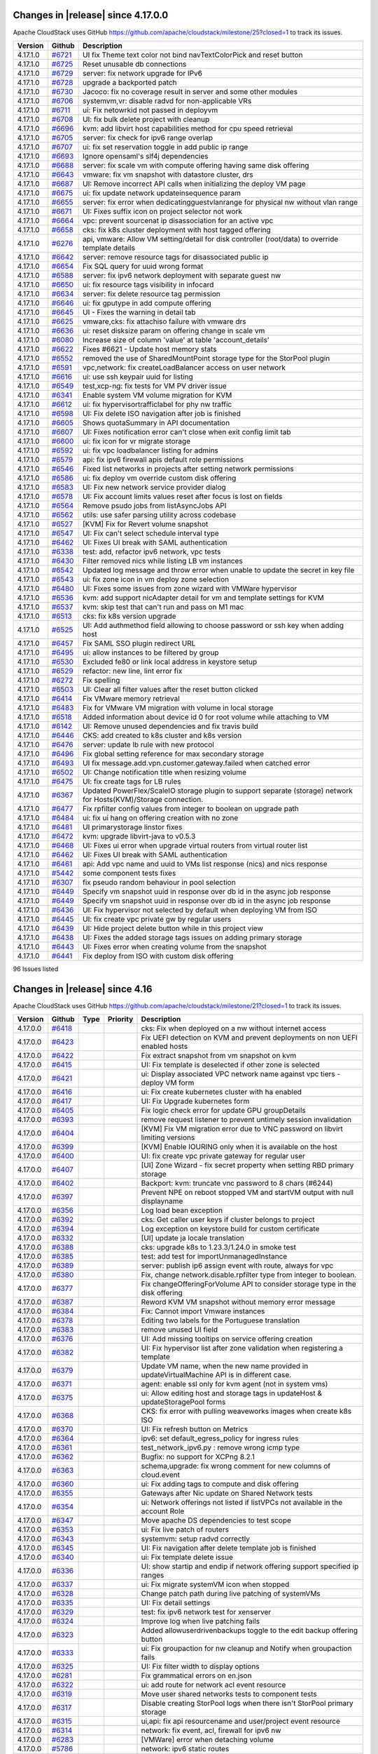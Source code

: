 .. Licensed to the Apache Software Foundation (ASF) under one
   or more contributor license agreements.  See the NOTICE file
   distributed with this work for additional information#
   regarding copyright ownership.  The ASF licenses this file
   to you under the Apache License, Version 2.0 (the
   "License"); you may not use this file except in compliance
   with the License.  You may obtain a copy of the License at
   http://www.apache.org/licenses/LICENSE-2.0
   Unless required by applicable law or agreed to in writing,
   software distributed under the License is distributed on an
   "AS IS" BASIS, WITHOUT WARRANTIES OR CONDITIONS OF ANY
   KIND, either express or implied.  See the License for the
   specific language governing permissions and limitations
   under the License.

Changes in |release| since 4.17.0.0
===================================

Apache CloudStack uses GitHub https://github.com/apache/cloudstack/milestone/25?closed=1
to track its issues.

.. cssclass:: table-striped table-bordered table-hover


+-------------------------+----------+------------------------------------------------------------+
| Version                 | Github   | Description                                                |
+=========================+==========+============================================================+
| 4.17.1.0                | `#6721`_ | UI fix Theme text color not bind navTextColorPick and      |
|                         |          | reset button                                               |
+-------------------------+----------+------------------------------------------------------------+
| 4.17.1.0                | `#6725`_ | Reset unusable db connections                              |
+-------------------------+----------+------------------------------------------------------------+
| 4.17.1.0                | `#6729`_ | server: fix network upgrade for IPv6                       |
+-------------------------+----------+------------------------------------------------------------+
| 4.17.1.0                | `#6728`_ | upgrade a backported patch                                 |
+-------------------------+----------+------------------------------------------------------------+
| 4.17.1.0                | `#6730`_ | Jacoco: fix no coverage result in server and some other    |
|                         |          | modules                                                    |
+-------------------------+----------+------------------------------------------------------------+
| 4.17.1.0                | `#6706`_ | systemvm,vr: disable radvd for non-applicable VRs          |
+-------------------------+----------+------------------------------------------------------------+
| 4.17.1.0                | `#6711`_ | ui: Fix netowrkid not passed in deployvm                   |
+-------------------------+----------+------------------------------------------------------------+
| 4.17.1.0                | `#6708`_ | UI: fix bulk delete project with cleanup                   |
+-------------------------+----------+------------------------------------------------------------+
| 4.17.1.0                | `#6696`_ | kvm: add libvirt host capabilities method for cpu speed    |
|                         |          | retrieval                                                  |
+-------------------------+----------+------------------------------------------------------------+
| 4.17.1.0                | `#6705`_ | server: fix check for ipv6 range overlap                   |
+-------------------------+----------+------------------------------------------------------------+
| 4.17.1.0                | `#6707`_ | ui: fix set reservation toggle in add public ip range      |
+-------------------------+----------+------------------------------------------------------------+
| 4.17.1.0                | `#6693`_ | Ignore opensaml's slf4j dependencies                       |
+-------------------------+----------+------------------------------------------------------------+
| 4.17.1.0                | `#6688`_ | server: fix scale vm with compute offering having same     |
|                         |          | disk offering                                              |
+-------------------------+----------+------------------------------------------------------------+
| 4.17.1.0                | `#6643`_ | vmware: fix vm snapshot with datastore cluster, drs        |
+-------------------------+----------+------------------------------------------------------------+
| 4.17.1.0                | `#6687`_ | UI: Remove incorrect API calls when initializing the       |
|                         |          | deploy VM page                                             |
+-------------------------+----------+------------------------------------------------------------+
| 4.17.1.0                | `#6675`_ | ui: fix update network updateinsequence param              |
+-------------------------+----------+------------------------------------------------------------+
| 4.17.1.0                | `#6655`_ | server: fix error when dedicatingguestvlanrange for        |
|                         |          | physical nw without vlan range                             |
+-------------------------+----------+------------------------------------------------------------+
| 4.17.1.0                | `#6671`_ | UI: Fixes suffix icon on project selector not work         |
+-------------------------+----------+------------------------------------------------------------+
| 4.17.1.0                | `#6664`_ | vpc: prevent sourcenat ip disassociation for an active vpc |
+-------------------------+----------+------------------------------------------------------------+
| 4.17.1.0                | `#6658`_ | cks: fix k8s cluster deployment with host tagged offering  |
+-------------------------+----------+------------------------------------------------------------+
| 4.17.1.0                | `#6276`_ | api, vmware: Allow VM setting/detail for disk controller   |
|                         |          | (root/data) to override template details                   |
+-------------------------+----------+------------------------------------------------------------+
| 4.17.1.0                | `#6642`_ | server: remove resource tags for disassociated public ip   |
+-------------------------+----------+------------------------------------------------------------+
| 4.17.1.0                | `#6654`_ | Fix SQL query for uuid wrong format                        |
+-------------------------+----------+------------------------------------------------------------+
| 4.17.1.0                | `#6588`_ | server: fix ipv6 network deployment with separate guest nw |
+-------------------------+----------+------------------------------------------------------------+
| 4.17.1.0                | `#6650`_ | ui: fix resource tags visibility in infocard               |
+-------------------------+----------+------------------------------------------------------------+
| 4.17.1.0                | `#6634`_ | server: fix delete resource tag permission                 |
+-------------------------+----------+------------------------------------------------------------+
| 4.17.1.0                | `#6646`_ | ui: fix gputype in add compute offering                    |
+-------------------------+----------+------------------------------------------------------------+
| 4.17.1.0                | `#6645`_ | UI - Fixes the warning in detail tab                       |
+-------------------------+----------+------------------------------------------------------------+
| 4.17.1.0                | `#6625`_ | vmware,cks: fix attachiso failure with vmware drs          |
+-------------------------+----------+------------------------------------------------------------+
| 4.17.1.0                | `#6636`_ | ui: reset disksize param on offering change in scale vm    |
+-------------------------+----------+------------------------------------------------------------+
| 4.17.1.0                | `#6080`_ | Increase size of column 'value' at table 'account_details' |
+-------------------------+----------+------------------------------------------------------------+
| 4.17.1.0                | `#6622`_ | Fixes #6621 - Update host memory stats                     |
+-------------------------+----------+------------------------------------------------------------+
| 4.17.1.0                | `#6552`_ | removed the use of SharedMountPoint storage type for the   |
|                         |          | StorPool plugin                                            |
+-------------------------+----------+------------------------------------------------------------+
| 4.17.1.0                | `#6591`_ | vpc,network: fix createLoadBalancer access on user network |
+-------------------------+----------+------------------------------------------------------------+
| 4.17.1.0                | `#6616`_ | ui: use ssh keypair uuid for listing                       |
+-------------------------+----------+------------------------------------------------------------+
| 4.17.1.0                | `#6549`_ | test,xcp-ng: fix tests for VM PV driver issue              |
+-------------------------+----------+------------------------------------------------------------+
| 4.17.1.0                | `#6341`_ | Enable system VM volume migration for KVM                  |
+-------------------------+----------+------------------------------------------------------------+
| 4.17.1.0                | `#6612`_ | ui: fix hypervisortrafficlabel for phy nw traffic          |
+-------------------------+----------+------------------------------------------------------------+
| 4.17.1.0                | `#6598`_ | UI: Fix delete ISO navigation after job is finished        |
+-------------------------+----------+------------------------------------------------------------+
| 4.17.1.0                | `#6605`_ | Shows quotaSummary in API documentation                    |
+-------------------------+----------+------------------------------------------------------------+
| 4.17.1.0                | `#6607`_ | UI: Fixes notification error can't close when exit config  |
|                         |          | limit tab                                                  |
+-------------------------+----------+------------------------------------------------------------+
| 4.17.1.0                | `#6600`_ | ui: fix icon for vr migrate storage                        |
+-------------------------+----------+------------------------------------------------------------+
| 4.17.1.0                | `#6592`_ | ui: fix vpc loadbalancer listing for admins                |
+-------------------------+----------+------------------------------------------------------------+
| 4.17.1.0                | `#6579`_ | api: fix ipv6 firewall apis default role permissions       |
+-------------------------+----------+------------------------------------------------------------+
| 4.17.1.0                | `#6546`_ | Fixed list networks in projects after setting network      |
|                         |          | permissions                                                |
+-------------------------+----------+------------------------------------------------------------+
| 4.17.1.0                | `#6586`_ | ui: fix deploy vm override custom disk offering            |
+-------------------------+----------+------------------------------------------------------------+
| 4.17.1.0                | `#6583`_ | UI: Fix new network service provider dialog                |
+-------------------------+----------+------------------------------------------------------------+
| 4.17.1.0                | `#6578`_ | UI: Fix account limits values reset after focus is lost on |
|                         |          | fields                                                     |
+-------------------------+----------+------------------------------------------------------------+
| 4.17.1.0                | `#6564`_ | Remove psudo jobs from listAsyncJobs API                   |
+-------------------------+----------+------------------------------------------------------------+
| 4.17.1.0                | `#6562`_ | utils: use safer parsing utility across codebase           |
+-------------------------+----------+------------------------------------------------------------+
| 4.17.1.0                | `#6527`_ | [KVM] Fix for Revert volume snapshot                       |
+-------------------------+----------+------------------------------------------------------------+
| 4.17.1.0                | `#6547`_ | UI: Fix can't select schedule interval type                |
+-------------------------+----------+------------------------------------------------------------+
| 4.17.1.0                | `#6462`_ | UI: Fixes UI break with SAML authentication                |
+-------------------------+----------+------------------------------------------------------------+
| 4.17.1.0                | `#6338`_ | test: add, refactor ipv6 network, vpc tests                |
+-------------------------+----------+------------------------------------------------------------+
| 4.17.1.0                | `#6430`_ | Filter removed nics while listing LB vm instances          |
+-------------------------+----------+------------------------------------------------------------+
| 4.17.1.0                | `#6542`_ | Updated log message and throw error when unable to update  |
|                         |          | the secret in key file                                     |
+-------------------------+----------+------------------------------------------------------------+
| 4.17.1.0                | `#6543`_ | ui: fix zone icon in vm deploy zone selection              |
+-------------------------+----------+------------------------------------------------------------+
| 4.17.1.0                | `#6480`_ | UI: Fixes some issues from zone wizard with VMWare         |
|                         |          | hypervisor                                                 |
+-------------------------+----------+------------------------------------------------------------+
| 4.17.1.0                | `#6536`_ | kvm: add support nicAdapter detail for vm and template     |
|                         |          | settings for KVM                                           |
+-------------------------+----------+------------------------------------------------------------+
| 4.17.1.0                | `#6537`_ | kvm: skip test that can't run and pass on M1 mac           |
+-------------------------+----------+------------------------------------------------------------+
| 4.17.1.0                | `#6513`_ | cks: fix k8s version upgrade                               |
+-------------------------+----------+------------------------------------------------------------+
| 4.17.1.0                | `#6525`_ | UI: Add authmethod field allowing to choose password or    |
|                         |          | ssh key when adding host                                   |
+-------------------------+----------+------------------------------------------------------------+
| 4.17.1.0                | `#6457`_ | Fix SAML SSO plugin redirect URL                           |
+-------------------------+----------+------------------------------------------------------------+
| 4.17.1.0                | `#6495`_ | ui: allow instances to be filtered by group                |
+-------------------------+----------+------------------------------------------------------------+
| 4.17.1.0                | `#6530`_ | Excluded fe80 or link local address in keystore setup      |
+-------------------------+----------+------------------------------------------------------------+
| 4.17.1.0                | `#6529`_ | refactor: new line, lint error fix                         |
+-------------------------+----------+------------------------------------------------------------+
| 4.17.1.0                | `#6272`_ | Fix spelling                                               |
+-------------------------+----------+------------------------------------------------------------+
| 4.17.1.0                | `#6503`_ | UI: Clear all filter values after the reset button clicked |
+-------------------------+----------+------------------------------------------------------------+
| 4.17.1.0                | `#6414`_ | Fix VMware memory retrieval                                |
+-------------------------+----------+------------------------------------------------------------+
| 4.17.1.0                | `#6483`_ | Fix for VMware VM migration with volume in local storage   |
+-------------------------+----------+------------------------------------------------------------+
| 4.17.1.0                | `#6518`_ | Added information about device id 0 for root volume while  |
|                         |          | attaching to VM                                            |
+-------------------------+----------+------------------------------------------------------------+
| 4.17.1.0                | `#6142`_ | UI: Remove unused dependencies and fix travis build        |
+-------------------------+----------+------------------------------------------------------------+
| 4.17.1.0                | `#6446`_ | CKS: add created to k8s cluster and k8s version            |
+-------------------------+----------+------------------------------------------------------------+
| 4.17.1.0                | `#6476`_ | server: update lb rule with new protocol                   |
+-------------------------+----------+------------------------------------------------------------+
| 4.17.1.0                | `#6496`_ | Fix global setting reference for max secondary storage     |
+-------------------------+----------+------------------------------------------------------------+
| 4.17.1.0                | `#6493`_ | UI fix message.add.vpn.customer.gateway.failed when        |
|                         |          | catched error                                              |
+-------------------------+----------+------------------------------------------------------------+
| 4.17.1.0                | `#6502`_ | UI: Change notification title when resizing volume         |
+-------------------------+----------+------------------------------------------------------------+
| 4.17.1.0                | `#6475`_ | UI: fix create tags for LB rules                           |
+-------------------------+----------+------------------------------------------------------------+
| 4.17.1.0                | `#6367`_ | Updated PowerFlex/ScaleIO storage plugin to support        |
|                         |          | separate (storage) network for Hosts(KVM)/Storage          |
|                         |          | connection.                                                |
+-------------------------+----------+------------------------------------------------------------+
| 4.17.1.0                | `#6477`_ | Fix rpfilter config values from integer to boolean on      |
|                         |          | upgrade path                                               |
+-------------------------+----------+------------------------------------------------------------+
| 4.17.1.0                | `#6484`_ | ui: fix ui hang on offering creation with no zone          |
+-------------------------+----------+------------------------------------------------------------+
| 4.17.1.0                | `#6481`_ | UI primarystorage linstor fixes                            |
+-------------------------+----------+------------------------------------------------------------+
| 4.17.1.0                | `#6472`_ | kvm: upgrade libvirt-java to v0.5.3                        |
+-------------------------+----------+------------------------------------------------------------+
| 4.17.1.0                | `#6468`_ | UI: Fixes ui error when upgrade virtual routers from       |
|                         |          | virtual router list                                        |
+-------------------------+----------+------------------------------------------------------------+
| 4.17.1.0                | `#6462`_ | UI: Fixes UI break with SAML authentication                |
+-------------------------+----------+------------------------------------------------------------+
| 4.17.1.0                | `#6461`_ | api: Add vpc name and uuid to VMs list response (nics) and |
|                         |          | nics response                                              |
+-------------------------+----------+------------------------------------------------------------+
| 4.17.1.0                | `#5442`_ | some  component tests fixes                                |
+-------------------------+----------+------------------------------------------------------------+
| 4.17.1.0                | `#6307`_ | fix pseudo random behaviour in pool selection              |
+-------------------------+----------+------------------------------------------------------------+
| 4.17.1.0                | `#6449`_ | Specify vm snapshot uuid in response over db id in the     |
|                         |          | async job response                                         |
+-------------------------+----------+------------------------------------------------------------+
| 4.17.1.0                | `#6449`_ | Specify vm snapshot uuid in response over db id in the     |
|                         |          | async job response                                         |
+-------------------------+----------+------------------------------------------------------------+
| 4.17.1.0                | `#6436`_ | UI: Fix hypervisor not selected by default when deploying  |
|                         |          | VM from ISO                                                |
+-------------------------+----------+------------------------------------------------------------+
| 4.17.1.0                | `#6445`_ | UI: fix create vpc private gw by regular users             |
+-------------------------+----------+------------------------------------------------------------+
| 4.17.1.0                | `#6439`_ | UI: Hide project delete button while in this project view  |
+-------------------------+----------+------------------------------------------------------------+
| 4.17.1.0                | `#6438`_ | UI: Fixes the added storage tags issues on adding primary  |
|                         |          | storage                                                    |
+-------------------------+----------+------------------------------------------------------------+
| 4.17.1.0                | `#6443`_ | UI: Fixes error when creating volume from the snapshot     |
+-------------------------+----------+------------------------------------------------------------+
| 4.17.1.0                | `#6441`_ | Fix deploy from ISO with custom disk offering              |
+-------------------------+----------+------------------------------------------------------------+

96 Issues listed

.. _`#6721`: https://github.com/apache/cloudstack/pull/6721 
.. _`#6725`: https://github.com/apache/cloudstack/pull/6725 
.. _`#6729`: https://github.com/apache/cloudstack/pull/6729 
.. _`#6728`: https://github.com/apache/cloudstack/pull/6728 
.. _`#6730`: https://github.com/apache/cloudstack/pull/6730 
.. _`#6706`: https://github.com/apache/cloudstack/pull/6706 
.. _`#6711`: https://github.com/apache/cloudstack/pull/6711 
.. _`#6708`: https://github.com/apache/cloudstack/pull/6708 
.. _`#6696`: https://github.com/apache/cloudstack/pull/6696 
.. _`#6705`: https://github.com/apache/cloudstack/pull/6705 
.. _`#6707`: https://github.com/apache/cloudstack/pull/6707 
.. _`#6693`: https://github.com/apache/cloudstack/pull/6693 
.. _`#6688`: https://github.com/apache/cloudstack/pull/6688 
.. _`#6643`: https://github.com/apache/cloudstack/pull/6643 
.. _`#6687`: https://github.com/apache/cloudstack/pull/6687 
.. _`#6675`: https://github.com/apache/cloudstack/pull/6675 
.. _`#6655`: https://github.com/apache/cloudstack/pull/6655 
.. _`#6671`: https://github.com/apache/cloudstack/pull/6671 
.. _`#6664`: https://github.com/apache/cloudstack/pull/6664 
.. _`#6658`: https://github.com/apache/cloudstack/pull/6658 
.. _`#6276`: https://github.com/apache/cloudstack/pull/6276 
.. _`#6642`: https://github.com/apache/cloudstack/pull/6642 
.. _`#6654`: https://github.com/apache/cloudstack/pull/6654 
.. _`#6588`: https://github.com/apache/cloudstack/pull/6588 
.. _`#6650`: https://github.com/apache/cloudstack/pull/6650 
.. _`#6634`: https://github.com/apache/cloudstack/pull/6634 
.. _`#6646`: https://github.com/apache/cloudstack/pull/6646 
.. _`#6645`: https://github.com/apache/cloudstack/pull/6645 
.. _`#6625`: https://github.com/apache/cloudstack/pull/6625 
.. _`#6636`: https://github.com/apache/cloudstack/pull/6636 
.. _`#6080`: https://github.com/apache/cloudstack/pull/6080 
.. _`#6622`: https://github.com/apache/cloudstack/pull/6622 
.. _`#6552`: https://github.com/apache/cloudstack/pull/6552 
.. _`#6591`: https://github.com/apache/cloudstack/pull/6591 
.. _`#6616`: https://github.com/apache/cloudstack/pull/6616 
.. _`#6549`: https://github.com/apache/cloudstack/pull/6549 
.. _`#6341`: https://github.com/apache/cloudstack/pull/6341 
.. _`#6612`: https://github.com/apache/cloudstack/pull/6612 
.. _`#6598`: https://github.com/apache/cloudstack/pull/6598 
.. _`#6605`: https://github.com/apache/cloudstack/pull/6605 
.. _`#6607`: https://github.com/apache/cloudstack/pull/6607 
.. _`#6600`: https://github.com/apache/cloudstack/pull/6600 
.. _`#6592`: https://github.com/apache/cloudstack/pull/6592 
.. _`#6579`: https://github.com/apache/cloudstack/pull/6579 
.. _`#6546`: https://github.com/apache/cloudstack/pull/6546 
.. _`#6586`: https://github.com/apache/cloudstack/pull/6586 
.. _`#6583`: https://github.com/apache/cloudstack/pull/6583 
.. _`#6578`: https://github.com/apache/cloudstack/pull/6578 
.. _`#6564`: https://github.com/apache/cloudstack/pull/6564 
.. _`#6562`: https://github.com/apache/cloudstack/pull/6562 
.. _`#6527`: https://github.com/apache/cloudstack/pull/6527 
.. _`#6547`: https://github.com/apache/cloudstack/pull/6547 
.. _`#6462`: https://github.com/apache/cloudstack/pull/6462 
.. _`#6338`: https://github.com/apache/cloudstack/pull/6338 
.. _`#6430`: https://github.com/apache/cloudstack/pull/6430 
.. _`#6542`: https://github.com/apache/cloudstack/pull/6542 
.. _`#6543`: https://github.com/apache/cloudstack/pull/6543 
.. _`#6480`: https://github.com/apache/cloudstack/pull/6480 
.. _`#6536`: https://github.com/apache/cloudstack/pull/6536 
.. _`#6537`: https://github.com/apache/cloudstack/pull/6537 
.. _`#6513`: https://github.com/apache/cloudstack/pull/6513 
.. _`#6525`: https://github.com/apache/cloudstack/pull/6525 
.. _`#6457`: https://github.com/apache/cloudstack/pull/6457 
.. _`#6495`: https://github.com/apache/cloudstack/pull/6495 
.. _`#6530`: https://github.com/apache/cloudstack/pull/6530 
.. _`#6529`: https://github.com/apache/cloudstack/pull/6529 
.. _`#6272`: https://github.com/apache/cloudstack/pull/6272 
.. _`#6503`: https://github.com/apache/cloudstack/pull/6503 
.. _`#6414`: https://github.com/apache/cloudstack/pull/6414 
.. _`#6483`: https://github.com/apache/cloudstack/pull/6483 
.. _`#6518`: https://github.com/apache/cloudstack/pull/6518 
.. _`#6142`: https://github.com/apache/cloudstack/pull/6142 
.. _`#6446`: https://github.com/apache/cloudstack/pull/6446 
.. _`#6476`: https://github.com/apache/cloudstack/pull/6476 
.. _`#6496`: https://github.com/apache/cloudstack/pull/6496 
.. _`#6493`: https://github.com/apache/cloudstack/pull/6493 
.. _`#6502`: https://github.com/apache/cloudstack/pull/6502 
.. _`#6475`: https://github.com/apache/cloudstack/pull/6475 
.. _`#6367`: https://github.com/apache/cloudstack/pull/6367 
.. _`#6477`: https://github.com/apache/cloudstack/pull/6477 
.. _`#6484`: https://github.com/apache/cloudstack/pull/6484 
.. _`#6481`: https://github.com/apache/cloudstack/pull/6481 
.. _`#6472`: https://github.com/apache/cloudstack/pull/6472 
.. _`#6468`: https://github.com/apache/cloudstack/pull/6468 
.. _`#6462`: https://github.com/apache/cloudstack/pull/6462 
.. _`#6461`: https://github.com/apache/cloudstack/pull/6461 
.. _`#5442`: https://github.com/apache/cloudstack/pull/5442 
.. _`#6307`: https://github.com/apache/cloudstack/pull/6307 
.. _`#6449`: https://github.com/apache/cloudstack/pull/6449 
.. _`#6449`: https://github.com/apache/cloudstack/pull/6449 
.. _`#6436`: https://github.com/apache/cloudstack/pull/6436 
.. _`#6445`: https://github.com/apache/cloudstack/pull/6445 
.. _`#6439`: https://github.com/apache/cloudstack/pull/6439 
.. _`#6438`: https://github.com/apache/cloudstack/pull/6438 
.. _`#6443`: https://github.com/apache/cloudstack/pull/6443 
.. _`#6441`: https://github.com/apache/cloudstack/pull/6441 


Changes in |release| since 4.16
===============================

Apache CloudStack uses GitHub https://github.com/apache/cloudstack/milestone/21?closed=1
to track its issues.

.. cssclass:: table-striped table-bordered table-hover


+-------------------------+----------+---------------+----------+------------------------------------------------------------+
| Version                 | Github   | Type          | Priority | Description                                                |
+=========================+==========+===============+==========+============================================================+
| 4.17.0.0                | `#6418`_ |               |          | cks: Fix when deployed on a nw without internet access     |
+-------------------------+----------+---------------+----------+------------------------------------------------------------+
| 4.17.0.0                | `#6423`_ |               |          | Fix UEFI detection on KVM and prevent deployments on non   |
|                         |          |               |          | UEFI enabled hosts                                         |
+-------------------------+----------+---------------+----------+------------------------------------------------------------+
| 4.17.0.0                | `#6422`_ |               |          | Fix extract snapshot from vm snapshot on kvm               |
+-------------------------+----------+---------------+----------+------------------------------------------------------------+
| 4.17.0.0                | `#6415`_ |               |          | UI: Fix template is deselected if other zone is selected   |
+-------------------------+----------+---------------+----------+------------------------------------------------------------+
| 4.17.0.0                | `#6421`_ |               |          | ui: Display associated VPC network name against vpc tiers  |
|                         |          |               |          | - deploy VM form                                           |
+-------------------------+----------+---------------+----------+------------------------------------------------------------+
| 4.17.0.0                | `#6416`_ |               |          | ui: Fix create kubernetes cluster with ha enabled          |
+-------------------------+----------+---------------+----------+------------------------------------------------------------+
| 4.17.0.0                | `#6417`_ |               |          | UI: Fix Upgrade kubernetes form                            |
+-------------------------+----------+---------------+----------+------------------------------------------------------------+
| 4.17.0.0                | `#6405`_ |               |          | Fix logic check error for update GPU groupDetails          |
+-------------------------+----------+---------------+----------+------------------------------------------------------------+
| 4.17.0.0                | `#6393`_ |               |          | remove request listener to prevent untimely session        |
|                         |          |               |          | invalidation                                               |
+-------------------------+----------+---------------+----------+------------------------------------------------------------+
| 4.17.0.0                | `#6404`_ |               |          | [KVM] Fix VM migration error due to VNC password on        |
|                         |          |               |          | libvirt limiting versions                                  |
+-------------------------+----------+---------------+----------+------------------------------------------------------------+
| 4.17.0.0                | `#6399`_ |               |          | [KVM] Enable IOURING only when it is available on the host |
+-------------------------+----------+---------------+----------+------------------------------------------------------------+
| 4.17.0.0                | `#6400`_ |               |          | UI: fix create vpc private gateway for regular user        |
+-------------------------+----------+---------------+----------+------------------------------------------------------------+
| 4.17.0.0                | `#6407`_ |               |          | [UI] Zone Wizard - fix secret property when setting RBD    |
|                         |          |               |          | primary storage                                            |
+-------------------------+----------+---------------+----------+------------------------------------------------------------+
| 4.17.0.0                | `#6402`_ |               |          | Backport: kvm: truncate vnc password to 8 chars (#6244)    |
+-------------------------+----------+---------------+----------+------------------------------------------------------------+
| 4.17.0.0                | `#6397`_ |               |          | Prevent NPE on reboot stopped VM and startVM output with   |
|                         |          |               |          | null displayname                                           |
+-------------------------+----------+---------------+----------+------------------------------------------------------------+
| 4.17.0.0                | `#6356`_ |               |          | Log load bean exception                                    |
+-------------------------+----------+---------------+----------+------------------------------------------------------------+
| 4.17.0.0                | `#6392`_ |               |          | cks: Get caller user keys if cluster belongs to project    |
+-------------------------+----------+---------------+----------+------------------------------------------------------------+
| 4.17.0.0                | `#6394`_ |               |          | Log exception on keystore build for custom certificate     |
+-------------------------+----------+---------------+----------+------------------------------------------------------------+
| 4.17.0.0                | `#6332`_ |               |          | [UI] update ja locale translation                          |
+-------------------------+----------+---------------+----------+------------------------------------------------------------+
| 4.17.0.0                | `#6388`_ |               |          | cks: upgrade k8s to 1.23.3/1.24.0 in smoke test            |
+-------------------------+----------+---------------+----------+------------------------------------------------------------+
| 4.17.0.0                | `#6385`_ |               |          | test: add test for importUnmanagedInstance                 |
+-------------------------+----------+---------------+----------+------------------------------------------------------------+
| 4.17.0.0                | `#6389`_ |               |          | server: publish ip6 assign event with route, always for    |
|                         |          |               |          | vpc                                                        |
+-------------------------+----------+---------------+----------+------------------------------------------------------------+
| 4.17.0.0                | `#6380`_ |               |          | Fix, change network.disable.rpfilter type from integer to  |
|                         |          |               |          | boolean.                                                   |
+-------------------------+----------+---------------+----------+------------------------------------------------------------+
| 4.17.0.0                | `#6377`_ |               |          | Fix changeOfferingForVolume API to consider storage type   |
|                         |          |               |          | in the disk offering                                       |
+-------------------------+----------+---------------+----------+------------------------------------------------------------+
| 4.17.0.0                | `#6387`_ |               |          | Reword KVM VM snapshot without memory error message        |
+-------------------------+----------+---------------+----------+------------------------------------------------------------+
| 4.17.0.0                | `#6384`_ |               |          | Fix: Cannot import Vmware instances                        |
+-------------------------+----------+---------------+----------+------------------------------------------------------------+
| 4.17.0.0                | `#6378`_ |               |          | Editing two labels for the Portuguese translation          |
+-------------------------+----------+---------------+----------+------------------------------------------------------------+
| 4.17.0.0                | `#6383`_ |               |          | remove unused UI field                                     |
+-------------------------+----------+---------------+----------+------------------------------------------------------------+
| 4.17.0.0                | `#6376`_ |               |          | UI: Add missing tooltips on service offering creation      |
+-------------------------+----------+---------------+----------+------------------------------------------------------------+
| 4.17.0.0                | `#6382`_ |               |          | UI: Fix hypervisor list after zone validation when         |
|                         |          |               |          | registering a template                                     |
+-------------------------+----------+---------------+----------+------------------------------------------------------------+
| 4.17.0.0                | `#6379`_ |               |          | Update VM name, when the new name provided in              |
|                         |          |               |          | updateVirtualMachine API is in different case.             |
+-------------------------+----------+---------------+----------+------------------------------------------------------------+
| 4.17.0.0                | `#6371`_ |               |          | agent: enable ssl only for kvm agent (not in system vms)   |
+-------------------------+----------+---------------+----------+------------------------------------------------------------+
| 4.17.0.0                | `#6375`_ |               |          | ui: Allow editing host and storage tags in updateHost &    |
|                         |          |               |          | updateStoragePool forms                                    |
+-------------------------+----------+---------------+----------+------------------------------------------------------------+
| 4.17.0.0                | `#6368`_ |               |          | CKS: fix error with pulling weaveworks images when create  |
|                         |          |               |          | k8s ISO                                                    |
+-------------------------+----------+---------------+----------+------------------------------------------------------------+
| 4.17.0.0                | `#6370`_ |               |          | UI: Fix refresh button on Metrics                          |
+-------------------------+----------+---------------+----------+------------------------------------------------------------+
| 4.17.0.0                | `#6364`_ |               |          | ipv6: set default_egress_policy for ingress rules          |
+-------------------------+----------+---------------+----------+------------------------------------------------------------+
| 4.17.0.0                | `#6361`_ |               |          | test_network_ipv6.py : remove wrong icmp type              |
+-------------------------+----------+---------------+----------+------------------------------------------------------------+
| 4.17.0.0                | `#6362`_ |               |          | Bugfix: no support for XCPng 8.2.1                         |
+-------------------------+----------+---------------+----------+------------------------------------------------------------+
| 4.17.0.0                | `#6363`_ |               |          | schema,upgrade: fix wrong comment for new columns of       |
|                         |          |               |          | cloud.event                                                |
+-------------------------+----------+---------------+----------+------------------------------------------------------------+
| 4.17.0.0                | `#6360`_ |               |          | ui: Fix adding tags to compute and disk offering           |
+-------------------------+----------+---------------+----------+------------------------------------------------------------+
| 4.17.0.0                | `#6355`_ |               |          | Gateways after Nic update on Shared Network tests          |
+-------------------------+----------+---------------+----------+------------------------------------------------------------+
| 4.17.0.0                | `#6354`_ |               |          | ui: Network offerings not listed if listVPCs not available |
|                         |          |               |          | in the account Role                                        |
+-------------------------+----------+---------------+----------+------------------------------------------------------------+
| 4.17.0.0                | `#6347`_ |               |          | Move apache DS dependencies to test scope                  |
+-------------------------+----------+---------------+----------+------------------------------------------------------------+
| 4.17.0.0                | `#6353`_ |               |          | ui: Fix live patch of routers                              |
+-------------------------+----------+---------------+----------+------------------------------------------------------------+
| 4.17.0.0                | `#6343`_ |               |          | systemvm: setup radvd correctly                            |
+-------------------------+----------+---------------+----------+------------------------------------------------------------+
| 4.17.0.0                | `#6345`_ |               |          | UI: Fix navigation after delete template job is finished   |
+-------------------------+----------+---------------+----------+------------------------------------------------------------+
| 4.17.0.0                | `#6340`_ |               |          | ui: Fix template delete issue                              |
+-------------------------+----------+---------------+----------+------------------------------------------------------------+
| 4.17.0.0                | `#6336`_ |               |          | UI: show startip and endip if network offering support     |
|                         |          |               |          | specified ip ranges                                        |
+-------------------------+----------+---------------+----------+------------------------------------------------------------+
| 4.17.0.0                | `#6337`_ |               |          | ui: Fix migrate systemVM icon when stopped                 |
+-------------------------+----------+---------------+----------+------------------------------------------------------------+
| 4.17.0.0                | `#6328`_ |               |          | Change patch path during live patching of systemVMs        |
+-------------------------+----------+---------------+----------+------------------------------------------------------------+
| 4.17.0.0                | `#6335`_ |               |          | UI: Fix detail settings                                    |
+-------------------------+----------+---------------+----------+------------------------------------------------------------+
| 4.17.0.0                | `#6329`_ |               |          | test: fix ipv6 network test for xenserver                  |
+-------------------------+----------+---------------+----------+------------------------------------------------------------+
| 4.17.0.0                | `#6324`_ |               |          | Improve log when live patching fails                       |
+-------------------------+----------+---------------+----------+------------------------------------------------------------+
| 4.17.0.0                | `#6323`_ |               |          | Added allowuserdrivenbackups toggle to the edit backup     |
|                         |          |               |          | offering button                                            |
+-------------------------+----------+---------------+----------+------------------------------------------------------------+
| 4.17.0.0                | `#6333`_ |               |          | ui: Fix groupaction for nw cleanup and Notify when         |
|                         |          |               |          | groupaction fails                                          |
+-------------------------+----------+---------------+----------+------------------------------------------------------------+
| 4.17.0.0                | `#6325`_ |               |          | UI: Fix filter width to display options                    |
+-------------------------+----------+---------------+----------+------------------------------------------------------------+
| 4.17.0.0                | `#6281`_ |               |          | Fix grammatical errors on en.json                          |
+-------------------------+----------+---------------+----------+------------------------------------------------------------+
| 4.17.0.0                | `#6322`_ |               |          | ui: add route for network acl event resource               |
+-------------------------+----------+---------------+----------+------------------------------------------------------------+
| 4.17.0.0                | `#6319`_ |               |          | Move user shared networks tests to component tests         |
+-------------------------+----------+---------------+----------+------------------------------------------------------------+
| 4.17.0.0                | `#6317`_ |               |          | Disable creating StorPool logs when there isn't StorPool   |
|                         |          |               |          | primary storage                                            |
+-------------------------+----------+---------------+----------+------------------------------------------------------------+
| 4.17.0.0                | `#6315`_ |               |          | ui,api: fix api resourcename and user/project event        |
|                         |          |               |          | resource                                                   |
+-------------------------+----------+---------------+----------+------------------------------------------------------------+
| 4.17.0.0                | `#6314`_ |               |          | network: fix event, acl, firewall for ipv6 nw              |
+-------------------------+----------+---------------+----------+------------------------------------------------------------+
| 4.17.0.0                | `#6283`_ |               |          | [VMWare] error when detaching volume                       |
+-------------------------+----------+---------------+----------+------------------------------------------------------------+
| 4.17.0.0                | `#5786`_ |               |          | network: ipv6 static routes                                |
+-------------------------+----------+---------------+----------+------------------------------------------------------------+
| 4.17.0.0                | `#6313`_ |               |          | remove superfluent counter and fix log message             |
+-------------------------+----------+---------------+----------+------------------------------------------------------------+
| 4.17.0.0                | `#6311`_ |               |          | UI: Fixes the warning display when building UI             |
+-------------------------+----------+---------------+----------+------------------------------------------------------------+
| 4.17.0.0                | `#6312`_ |               |          | UI: Fixes InfraMammary screen not display                  |
+-------------------------+----------+---------------+----------+------------------------------------------------------------+
| 4.17.0.0                | `#5997`_ |               |          | schema,server,api: events improvement                      |
+-------------------------+----------+---------------+----------+------------------------------------------------------------+
| 4.17.0.0                | `#6309`_ |               |          | UI: Fix upload resource icon button                        |
+-------------------------+----------+---------------+----------+------------------------------------------------------------+
| 4.17.0.0                | `#6308`_ |               |          | UI: Fix Usage Server stats date display                    |
+-------------------------+----------+---------------+----------+------------------------------------------------------------+
| 4.17.0.0                | `#6301`_ |               |          | server: do not display 'Default Egress Policy' for vpc     |
|                         |          |               |          | tiers                                                      |
+-------------------------+----------+---------------+----------+------------------------------------------------------------+
| 4.17.0.0                | `#6297`_ |               |          | Fix upload volume format                                   |
+-------------------------+----------+---------------+----------+------------------------------------------------------------+
| 4.17.0.0                | `#6296`_ |               |          | xen: Fix volume snapshot deletion when it has child        |
|                         |          |               |          | snapshots                                                  |
+-------------------------+----------+---------------+----------+------------------------------------------------------------+
| 4.17.0.0                | `#6303`_ |               |          | server: fix NPE in travis and merge #6305                  |
+-------------------------+----------+---------------+----------+------------------------------------------------------------+
| 4.17.0.0                | `#6200`_ |               |          | KVM: Enable SSL if keystore exists                         |
+-------------------------+----------+---------------+----------+------------------------------------------------------------+
| 4.17.0.0                | `#6306`_ |               |          | DB: fix duplicated changes in schema-41610to41700.sql      |
+-------------------------+----------+---------------+----------+------------------------------------------------------------+
| 4.17.0.0                | `#6245`_ |               |          | Fix VM stats inconsistencies                               |
+-------------------------+----------+---------------+----------+------------------------------------------------------------+
| 4.17.0.0                | `#5588`_ |               |          | Mshost stats                                               |
+-------------------------+----------+---------------+----------+------------------------------------------------------------+
| 4.17.0.0                | `#6300`_ |               |          | UI: fix netmask is not passed to api when create share     |
|                         |          |               |          | network                                                    |
+-------------------------+----------+---------------+----------+------------------------------------------------------------+
| 4.17.0.0                | `#6299`_ |               |          | ui: Toggle Theme to default(light) on login                |
+-------------------------+----------+---------------+----------+------------------------------------------------------------+
| 4.17.0.0                | `#6201`_ |               |          | [UI] Added attach and detach features to UI for ROOT disks |
+-------------------------+----------+---------------+----------+------------------------------------------------------------+
| 4.17.0.0                | `#4774`_ |               |          | Added configuration and Integration test to restrict       |
|                         |          |               |          | public template …                                          |
+-------------------------+----------+---------------+----------+------------------------------------------------------------+
| 4.17.0.0                | `#5831`_ |               |          | SystemVM optimizations                                     |
+-------------------------+----------+---------------+----------+------------------------------------------------------------+
| 4.17.0.0                | `#5382`_ |               |          | fix mismatching between db uuids and custom attributes     |
|                         |          |               |          | uuids                                                      |
+-------------------------+----------+---------------+----------+------------------------------------------------------------+
| 4.17.0.0                | `#6287`_ |               |          | Fix: Prevent NPE on disk offering search while listing VMs |
+-------------------------+----------+---------------+----------+------------------------------------------------------------+
| 4.17.0.0                | `#6289`_ |               |          | UI: hide Virtual Routers tab for domain admins             |
+-------------------------+----------+---------------+----------+------------------------------------------------------------+
| 4.17.0.0                | `#6288`_ |               |          | ui: Fix Internal LB LB rule column and missing translation |
+-------------------------+----------+---------------+----------+------------------------------------------------------------+
| 4.17.0.0                | `#6290`_ |               |          | UI: checksum field is optional for direct-download         |
|                         |          |               |          | templates on kvm                                           |
+-------------------------+----------+---------------+----------+------------------------------------------------------------+
| 4.17.0.0                | `#5848`_ |               |          | Feat/add vdisk UUID to list volume                         |
+-------------------------+----------+---------------+----------+------------------------------------------------------------+
| 4.17.0.0                | `#6286`_ |               |          | ui: Fix bulk deletion of ssh key pairs                     |
+-------------------------+----------+---------------+----------+------------------------------------------------------------+
| 4.17.0.0                | `#5902`_ |               |          | Allow users to view reserved System VM IPs, if they're     |
|                         |          |               |          | already allocated to user                                  |
+-------------------------+----------+---------------+----------+------------------------------------------------------------+
| 4.17.0.0                | `#6284`_ |               |          | Fixed reset configuration response, to return the updated  |
|                         |          |               |          | config value.                                              |
+-------------------------+----------+---------------+----------+------------------------------------------------------------+
| 4.17.0.0                | `#5769`_ |               |          | New feature: give access permission of networks to other   |
|                         |          |               |          | accounts in same domain                                    |
+-------------------------+----------+---------------+----------+------------------------------------------------------------+
| 4.17.0.0                | `#6285`_ |               |          | UI: Fix custom unconstrained for a zone does not show CPU  |
|                         |          |               |          | speed                                                      |
+-------------------------+----------+---------------+----------+------------------------------------------------------------+
| 4.17.0.0                | `#6279`_ |               |          | ui: remove mandatory rule on root disk controller field    |
|                         |          |               |          | while registering / updating a template                    |
+-------------------------+----------+---------------+----------+------------------------------------------------------------+
| 4.17.0.0                | `#6149`_ |               |          | Update SAML2 auth sessionkey cookie path                   |
+-------------------------+----------+---------------+----------+------------------------------------------------------------+
| 4.17.0.0                | `#6275`_ |               |          | ui: Incorrect column key specified in secondary store      |
|                         |          |               |          | column filter                                              |
+-------------------------+----------+---------------+----------+------------------------------------------------------------+
| 4.17.0.0                | `#6185`_ |               |          | Fix spelling                                               |
+-------------------------+----------+---------------+----------+------------------------------------------------------------+
| 4.17.0.0                | `#6265`_ |               |          | .github: run coverage on pull request                      |
+-------------------------+----------+---------------+----------+------------------------------------------------------------+
| 4.17.0.0                | `#6268`_ |               |          | Enable flake8 W293 blank line contains whitespace          |
+-------------------------+----------+---------------+----------+------------------------------------------------------------+
| 4.17.0.0                | `#6267`_ |               |          | Fix #6263 Cannot scale VM with custom offering             |
+-------------------------+----------+---------------+----------+------------------------------------------------------------+
| 4.17.0.0                | `#6261`_ |               |          | UI: Fixes UI bug                                           |
+-------------------------+----------+---------------+----------+------------------------------------------------------------+
| 4.17.0.0                | `#6244`_ |               |          | kvm: truncate vnc password to 8 chars                      |
+-------------------------+----------+---------------+----------+------------------------------------------------------------+
| 4.17.0.0                | `#6007`_ |               |          | StorPool storage plugin                                    |
+-------------------------+----------+---------------+----------+------------------------------------------------------------+
| 4.17.0.0                | `#6238`_ |               |          | .github: improve coverage run                              |
+-------------------------+----------+---------------+----------+------------------------------------------------------------+
| 4.17.0.0                | `#6262`_ |               |          | ui: Allow editing VM and template settings                 |
+-------------------------+----------+---------------+----------+------------------------------------------------------------+
| 4.17.0.0                | `#6260`_ |               |          | ui: Add project switch to the Kubernetes tab               |
+-------------------------+----------+---------------+----------+------------------------------------------------------------+
| 4.17.0.0                | `#6257`_ |               |          | ui: Display action buttons in Project Accounts Tab view if |
|                         |          |               |          | project Admin                                              |
+-------------------------+----------+---------------+----------+------------------------------------------------------------+
| 4.17.0.0                | `#6258`_ |               |          | UI: fix dedicate public ip range to domain                 |
+-------------------------+----------+---------------+----------+------------------------------------------------------------+
| 4.17.0.0                | `#4739`_ |               |          | Allow creating snapshot from VM snapshot                   |
+-------------------------+----------+---------------+----------+------------------------------------------------------------+
| 4.17.0.0                | `#6254`_ |               |          | Fix: Allow disabling the login attempts mechanism for      |
|                         |          |               |          | disabling users                                            |
+-------------------------+----------+---------------+----------+------------------------------------------------------------+
| 4.17.0.0                | `#6250`_ |               |          | maven: upgrade to latest spring-framework release          |
+-------------------------+----------+---------------+----------+------------------------------------------------------------+
| 4.17.0.0                | `#6256`_ |               |          | local versions of .env ignored                             |
+-------------------------+----------+---------------+----------+------------------------------------------------------------+
| 4.17.0.0                | `#6253`_ |               |          | Extract the IO_URING configuration into the                |
|                         |          |               |          | agent.properties                                           |
+-------------------------+----------+---------------+----------+------------------------------------------------------------+
| 4.17.0.0                | `#6160`_ |               |          | server: honor global setting system.vm.default.hypervisor  |
|                         |          |               |          | as first option when deploy VRs                            |
+-------------------------+----------+---------------+----------+------------------------------------------------------------+
| 4.17.0.0                | `#6255`_ |               |          | UI: fix icon user-delete-outlined for release dedicated    |
|                         |          |               |          | public ip range                                            |
+-------------------------+----------+---------------+----------+------------------------------------------------------------+
| 4.17.0.0                | `#6153`_ |               |          | VR: add rules for traffic between static nat and private   |
|                         |          |               |          | gateway static routes                                      |
+-------------------------+----------+---------------+----------+------------------------------------------------------------+
| 4.17.0.0                | `#6248`_ |               |          | ui: Fix uploadCustomCertificate form in infraSummary view  |
+-------------------------+----------+---------------+----------+------------------------------------------------------------+
| 4.17.0.0                | `#5297`_ |               |          | KVM disk-only based snapshot of volumes instead of taking  |
|                         |          |               |          | VM's full snapshot and extracting disks                    |
+-------------------------+----------+---------------+----------+------------------------------------------------------------+
| 4.17.0.0                | `#5977`_ |               |          | Synchronization of network devices on newly added hosts    |
|                         |          |               |          | for Persistent Networks                                    |
+-------------------------+----------+---------------+----------+------------------------------------------------------------+
| 4.17.0.0                | `#6104`_ |               |          | Direct download certificates additions and improvements    |
+-------------------------+----------+---------------+----------+------------------------------------------------------------+
| 4.17.0.0                | `#6243`_ |               |          | UI: Fix protocol reset after changing provider on Add      |
|                         |          |               |          | Primary Storage                                            |
+-------------------------+----------+---------------+----------+------------------------------------------------------------+
| 4.17.0.0                | `#6235`_ |               |          | ui: use different icon label for releaseIpAddress action   |
+-------------------------+----------+---------------+----------+------------------------------------------------------------+
| 4.17.0.0                | `#6234`_ |               |          | Allow expunging a VM on a deleted host when using host     |
|                         |          |               |          | cache and ConfigDrive userdata service                     |
+-------------------------+----------+---------------+----------+------------------------------------------------------------+
| 4.17.0.0                | `#6197`_ |               |          | UI: fixes login button not work and Single Sign-On tab     |
|                         |          |               |          | disabled after logout                                      |
+-------------------------+----------+---------------+----------+------------------------------------------------------------+
| 4.17.0.0                | `#5984`_ |               |          | Persistence of VM stats                                    |
+-------------------------+----------+---------------+----------+------------------------------------------------------------+
| 4.17.0.0                | `#6237`_ |               |          | potential null pointer in condition; AYAI9l8k5Irk9_td-cXb  |
+-------------------------+----------+---------------+----------+------------------------------------------------------------+
| 4.17.0.0                | `#6241`_ |               |          | UI: Fix Add secondary storage                              |
+-------------------------+----------+---------------+----------+------------------------------------------------------------+
| 4.17.0.0                | `#6233`_ |               |          | ui: Project owner (normal user) unable to perform any      |
|                         |          |               |          | operations in the project                                  |
+-------------------------+----------+---------------+----------+------------------------------------------------------------+
| 4.17.0.0                | `#6226`_ |               |          | Display proper gateway length in health check result       |
+-------------------------+----------+---------------+----------+------------------------------------------------------------+
| 4.17.0.0                | `#6123`_ |               |          | server: increment deviceid while importing vm data volumes |
+-------------------------+----------+---------------+----------+------------------------------------------------------------+
| 4.17.0.0                | `#3724`_ |               |          | Storage-based Snapshots for KVM VMs                        |
+-------------------------+----------+---------------+----------+------------------------------------------------------------+
| 4.17.0.0                | `#6187`_ |               |          | api: Prevent modifying acl rules order for default ACLs    |
+-------------------------+----------+---------------+----------+------------------------------------------------------------+
| 4.17.0.0                | `#6227`_ |               |          | upgrade: update minreq.sysvmtemplate.version to the latest |
|                         |          |               |          | template version                                           |
+-------------------------+----------+---------------+----------+------------------------------------------------------------+
| 4.17.0.0                | `#6228`_ |               |          | Support JaCoCo and other quality checks                    |
+-------------------------+----------+---------------+----------+------------------------------------------------------------+
| 4.17.0.0                | `#6196`_ |               |          | UI: Fixes removing undesired API parameters on form submit |
+-------------------------+----------+---------------+----------+------------------------------------------------------------+
| 4.17.0.0                | `#6218`_ |               |          | Allow storage.overprovisioning.factor to be <1             |
+-------------------------+----------+---------------+----------+------------------------------------------------------------+
| 4.17.0.0                | `#6225`_ |               |          | .github: fix workflow settings and allow branch pushes to  |
|                         |          |               |          | main by com…                                               |
+-------------------------+----------+---------------+----------+------------------------------------------------------------+
| 4.17.0.0                | `#6221`_ |               |          | .github: add merge conflict checker per RM request         |
+-------------------------+----------+---------------+----------+------------------------------------------------------------+
| 4.17.0.0                | `#6217`_ |               |          | .github: fix first PR welcome message by boring-cyborg     |
+-------------------------+----------+---------------+----------+------------------------------------------------------------+
| 4.17.0.0                | `#6190`_ |               |          | Added new field to updateBackupOffering API.               |
+-------------------------+----------+---------------+----------+------------------------------------------------------------+
| 4.17.0.0                | `#6211`_ |               |          | Probot integrations                                        |
+-------------------------+----------+---------------+----------+------------------------------------------------------------+
| 4.17.0.0                | `#6210`_ |               |          | .asf.yaml: dummy fix to re-kick asf-infra integration      |
+-------------------------+----------+---------------+----------+------------------------------------------------------------+
| 4.17.0.0                | `#6193`_ |               |          | UI: Logout before login                                    |
+-------------------------+----------+---------------+----------+------------------------------------------------------------+
| 4.17.0.0                | `#6207`_ |               |          | api: add vpcname to networkacl response                    |
+-------------------------+----------+---------------+----------+------------------------------------------------------------+
| 4.17.0.0                | `#6156`_ |               |          | api: Update account type when updating account role        |
+-------------------------+----------+---------------+----------+------------------------------------------------------------+
| 4.17.0.0                | `#6198`_ |               |          | server: fix list reserved/free public ips in project       |
+-------------------------+----------+---------------+----------+------------------------------------------------------------+
| 4.17.0.0                | `#6189`_ |               |          | VR: Do not add iptables rules for the revoked ip addresses |
+-------------------------+----------+---------------+----------+------------------------------------------------------------+
| 4.17.0.0                | `#6188`_ |               |          | VR: add '-m <protocol>' for tcp or udp protocol            |
+-------------------------+----------+---------------+----------+------------------------------------------------------------+
| 4.17.0.0                | `#6206`_ |               |          | ui: fix acl rules listing                                  |
+-------------------------+----------+---------------+----------+------------------------------------------------------------+
| 4.17.0.0                | `#6204`_ |               |          | ui: Fix label for LUN number                               |
+-------------------------+----------+---------------+----------+------------------------------------------------------------+
| 4.17.0.0                | `#6183`_ |               |          | test: update test_kubernetes_clusters.py to support        |
|                         |          |               |          | advanced zone with security groups                         |
+-------------------------+----------+---------------+----------+------------------------------------------------------------+
| 4.17.0.0                | `#6139`_ |               |          | agent: Detect existing hosts with UEFI support             |
+-------------------------+----------+---------------+----------+------------------------------------------------------------+
| 4.17.0.0                | `#6192`_ |               |          | Remove duplicate entry from `.gitignore`                   |
+-------------------------+----------+---------------+----------+------------------------------------------------------------+
| 4.17.0.0                | `#6182`_ |               |          | UI: Fix minor UI issues                                    |
+-------------------------+----------+---------------+----------+------------------------------------------------------------+
| 4.17.0.0                | `#6164`_ |               |          | Mount disabled storage pool on host reboot                 |
+-------------------------+----------+---------------+----------+------------------------------------------------------------+
| 4.17.0.0                | `#6132`_ |               |          | CKS: Support deployment of CKS clusters on Advanced zones  |
|                         |          |               |          | with security groups                                       |
+-------------------------+----------+---------------+----------+------------------------------------------------------------+
| 4.17.0.0                | `#6181`_ |               |          | ui,refactor: fix missing label in update network form      |
+-------------------------+----------+---------------+----------+------------------------------------------------------------+
| 4.17.0.0                | `#6175`_ |               |          | KVM: Enhance CPU speed detection on hosts                  |
+-------------------------+----------+---------------+----------+------------------------------------------------------------+
| 4.17.0.0                | `#6178`_ |               |          | ui: fix vpc tier redirect to show details                  |
+-------------------------+----------+---------------+----------+------------------------------------------------------------+
| 4.17.0.0                | `#6162`_ |               |          | UI - Fixes UI bugs                                         |
+-------------------------+----------+---------------+----------+------------------------------------------------------------+
| 4.17.0.0                | `#6165`_ |               |          | SAML: replace first number with random alphabet if request |
|                         |          |               |          | ID starts with a number                                    |
+-------------------------+----------+---------------+----------+------------------------------------------------------------+
| 4.17.0.0                | `#6177`_ |               |          | UI: fix update public IP ranges                            |
+-------------------------+----------+---------------+----------+------------------------------------------------------------+
| 4.17.0.0                | `#6176`_ |               |          | ui: Fix scale kubernetes (cks) cluster form                |
+-------------------------+----------+---------------+----------+------------------------------------------------------------+
| 4.17.0.0                | `#6173`_ |               |          | [KVM] Ensure configdrive path is edited properly during    |
|                         |          |               |          | live migration                                             |
+-------------------------+----------+---------------+----------+------------------------------------------------------------+
| 4.17.0.0                | `#6146`_ |               |          | configDrive: Fix failure to delete (unstarted) VM          |
+-------------------------+----------+---------------+----------+------------------------------------------------------------+
| 4.17.0.0                | `#6168`_ |               |          | api: Fix reset configuration                               |
+-------------------------+----------+---------------+----------+------------------------------------------------------------+
| 4.17.0.0                | `#6171`_ |               |          | Avoid multiple if else                                     |
+-------------------------+----------+---------------+----------+------------------------------------------------------------+
| 4.17.0.0                | `#6161`_ |               |          | Fix spelling                                               |
+-------------------------+----------+---------------+----------+------------------------------------------------------------+
| 4.17.0.0                | `#6174`_ |               |          | UI: fix create l2 network offering with userdata           |
+-------------------------+----------+---------------+----------+------------------------------------------------------------+
| 4.17.0.0                | `#6170`_ |               |          | ui, Adv zone + SG: Fix invocation of create/revoke APIs    |
|                         |          |               |          | for ingress/egress security group rules                    |
+-------------------------+----------+---------------+----------+------------------------------------------------------------+
| 4.17.0.0                | `#4687`_ |               |          | Add Python flake8 linting for W291 trailing whitespace     |
|                         |          |               |          | with Super-Linter                                          |
+-------------------------+----------+---------------+----------+------------------------------------------------------------+
| 4.17.0.0                | `#6143`_ |               |          | api: Remove redundant API parameters                       |
+-------------------------+----------+---------------+----------+------------------------------------------------------------+
| 4.17.0.0                | `#4636`_ |               |          | Prevent vm's from stopping while enabling maintenance mode |
+-------------------------+----------+---------------+----------+------------------------------------------------------------+
| 4.17.0.0                | `#6147`_ |               |          | kvm: support multiple local storage pools                  |
+-------------------------+----------+---------------+----------+------------------------------------------------------------+
| 4.17.0.0                | `#6159`_ |               |          | ui: Remove misleading anchor tags for users                |
+-------------------------+----------+---------------+----------+------------------------------------------------------------+
| 4.17.0.0                | `#6157`_ |               |          | ui: Fix wrong label entity.type                            |
+-------------------------+----------+---------------+----------+------------------------------------------------------------+
| 4.17.0.0                | `#6134`_ |               |          | Fix linux native bridge for SUSE in cloudutils             |
+-------------------------+----------+---------------+----------+------------------------------------------------------------+
| 4.17.0.0                | `#6152`_ |               |          | travis: Fix failing travis tests on main                   |
+-------------------------+----------+---------------+----------+------------------------------------------------------------+
| 4.17.0.0                | `#6158`_ |               |          | ui: Fix router link access                                 |
+-------------------------+----------+---------------+----------+------------------------------------------------------------+
| 4.17.0.0                | `#6151`_ |               |          | UI: Prevent passing boottype/bootmode when template is     |
|                         |          |               |          | deploy-as-is                                               |
+-------------------------+----------+---------------+----------+------------------------------------------------------------+
| 4.17.0.0                | `#6140`_ |               |          | Set UefiCapabilty for all hypervisors in hostresponse      |
+-------------------------+----------+---------------+----------+------------------------------------------------------------+
| 4.17.0.0                | `#6138`_ |               |          | ui: Support to specify security groups when                |
|                         |          |               |          | updating/editing a VM (adv zone + SG)                      |
+-------------------------+----------+---------------+----------+------------------------------------------------------------+
| 4.17.0.0                | `#6130`_ |               |          | Router health check notification mail to show router name  |
|                         |          |               |          | next to UUID                                               |
+-------------------------+----------+---------------+----------+------------------------------------------------------------+
| 4.17.0.0                | `#6122`_ |               |          | account check made explicit - cleanup                      |
+-------------------------+----------+---------------+----------+------------------------------------------------------------+
| 4.17.0.0                | `#6120`_ |               |          | server: fix NPE when router.service.offering is set due to |
|                         |          |               |          | service/disk offering refactoring                          |
+-------------------------+----------+---------------+----------+------------------------------------------------------------+
| 4.17.0.0                | `#6137`_ |               |          | ui: Fix icon on Load Balancing view tab                    |
+-------------------------+----------+---------------+----------+------------------------------------------------------------+
| 4.17.0.0                | `#6116`_ |               |          | Fix migration of VM with volume on Ubuntu                  |
+-------------------------+----------+---------------+----------+------------------------------------------------------------+
| 4.17.0.0                | `#6136`_ |               |          | api: Allow updating VM settings when custom constrained    |
|                         |          |               |          | offering is used                                           |
+-------------------------+----------+---------------+----------+------------------------------------------------------------+
| 4.17.0.0                | `#6046`_ |               |          | New feature: Reserve and release Public IPs                |
+-------------------------+----------+---------------+----------+------------------------------------------------------------+
| 4.17.0.0                | `#6135`_ |               |          | UI: Fix change offering type                               |
+-------------------------+----------+---------------+----------+------------------------------------------------------------+
| 4.17.0.0                | `#5602`_ |               |          | Create profiles to download systemvm-templates             |
+-------------------------+----------+---------------+----------+------------------------------------------------------------+
| 4.17.0.0                | `#5664`_ |               |          | alert: Send alert for ha'ed vm's                           |
+-------------------------+----------+---------------+----------+------------------------------------------------------------+
| 4.17.0.0                | `#6126`_ |               |          | Revert "Honour isrecursive above listall"                  |
+-------------------------+----------+---------------+----------+------------------------------------------------------------+
| 4.17.0.0                | `#6119`_ |               |          | Travis - fix test failures observed                        |
+-------------------------+----------+---------------+----------+------------------------------------------------------------+
| 4.17.0.0                | `#6118`_ |               |          | api: Fix issue observed with message publish on creation   |
|                         |          |               |          | of domain                                                  |
+-------------------------+----------+---------------+----------+------------------------------------------------------------+
| 4.17.0.0                | `#6110`_ |               |          | UI - Fixes error form.getFieldValue is not a function in   |
|                         |          |               |          | change user password form                                  |
+-------------------------+----------+---------------+----------+------------------------------------------------------------+
| 4.17.0.0                | `#6091`_ |               |          | ui: update npm dependencies to latest                      |
+-------------------------+----------+---------------+----------+------------------------------------------------------------+
| 4.17.0.0                | `#6106`_ |               |          | ui: Fix CreateKubernetesCluster for ha                     |
+-------------------------+----------+---------------+----------+------------------------------------------------------------+
| 4.17.0.0                | `#6108`_ |               |          | UI: Fixes the style/css of deploy VM with stay on-page     |
|                         |          |               |          | button.                                                    |
+-------------------------+----------+---------------+----------+------------------------------------------------------------+
| 4.17.0.0                | `#6076`_ |               |          | cks: Fix missing .service files when bootstraping in cks   |
+-------------------------+----------+---------------+----------+------------------------------------------------------------+
| 4.17.0.0                | `#6109`_ |               |          | UI: Fix alignment of message                               |
+-------------------------+----------+---------------+----------+------------------------------------------------------------+
| 4.17.0.0                | `#6117`_ |               |          | UI: Show protocol on zone wide storage                     |
+-------------------------+----------+---------------+----------+------------------------------------------------------------+
| 4.17.0.0                | `#6031`_ |               |          | Update VM priority (cpu_shares) when live scaling it       |
+-------------------------+----------+---------------+----------+------------------------------------------------------------+
| 4.17.0.0                | `#6113`_ |               |          | travis: run nosetests-3.4                                  |
+-------------------------+----------+---------------+----------+------------------------------------------------------------+
| 4.17.0.0                | `#6096`_ |               |          | ui: fix physical network guest traffic type tab            |
+-------------------------+----------+---------------+----------+------------------------------------------------------------+
| 4.17.0.0                | `#6095`_ |               |          | ui: fix mac learning warning visibility in add network     |
|                         |          |               |          | offering                                                   |
+-------------------------+----------+---------------+----------+------------------------------------------------------------+
| 4.17.0.0                | `#6081`_ |               |          | [UI] Dont show project view menu when user doesn't have    |
|                         |          |               |          | permission                                                 |
+-------------------------+----------+---------------+----------+------------------------------------------------------------+
| 4.17.0.0                | `#6093`_ |               |          | UI: Fixes domain navigation to back                        |
+-------------------------+----------+---------------+----------+------------------------------------------------------------+
| 4.17.0.0                | `#6098`_ |               |          | ui: fix bulk destroy vm with expunge                       |
+-------------------------+----------+---------------+----------+------------------------------------------------------------+
| 4.17.0.0                | `#6099`_ |               |          | ui: fix deploy vm stay on page                             |
+-------------------------+----------+---------------+----------+------------------------------------------------------------+
| 4.17.0.0                | `#6045`_ |               |          | Honour isrecursive above listall                           |
+-------------------------+----------+---------------+----------+------------------------------------------------------------+
| 4.17.0.0                | `#6089`_ |               |          | UI: Fix storage pool label for protocol                    |
+-------------------------+----------+---------------+----------+------------------------------------------------------------+
| 4.17.0.0                | `#6079`_ |               |          | Fix get upload params NPE                                  |
+-------------------------+----------+---------------+----------+------------------------------------------------------------+
| 4.17.0.0                | `#6057`_ |               |          | server: mark volume snapshots as Destroyed if it does not  |
|                         |          |               |          | exist on primary and secondary storage when delete a       |
|                         |          |               |          | volume                                                     |
+-------------------------+----------+---------------+----------+------------------------------------------------------------+
| 4.17.0.0                | `#6083`_ |               |          | ui: Fix dashboard links                                    |
+-------------------------+----------+---------------+----------+------------------------------------------------------------+
| 4.17.0.0                | `#6086`_ |               |          | UI: Fix route to domain details                            |
+-------------------------+----------+---------------+----------+------------------------------------------------------------+
| 4.17.0.0                | `#6085`_ |               |          | UI: Fix Dedicating resource to a domain                    |
+-------------------------+----------+---------------+----------+------------------------------------------------------------+
| 4.17.0.0                | `#6077`_ |               |          | UI: Reload page on closing Bulk Action modal               |
+-------------------------+----------+---------------+----------+------------------------------------------------------------+
| 4.17.0.0                | `#6048`_ |               |          | Refactor account type                                      |
+-------------------------+----------+---------------+----------+------------------------------------------------------------+
| 4.17.0.0                | `#5151`_ |               |          | UI: Upgrade to Vue3 library                                |
+-------------------------+----------+---------------+----------+------------------------------------------------------------+
| 4.17.0.0                | `#6075`_ |               |          | ui: Set vm logo to osdisplayname to avoid multiple api     |
|                         |          |               |          | calls                                                      |
+-------------------------+----------+---------------+----------+------------------------------------------------------------+
| 4.17.0.0                | `#6072`_ |               |          | UI: Fix navigation to domains                              |
+-------------------------+----------+---------------+----------+------------------------------------------------------------+
| 4.17.0.0                | `#6069`_ |               |          | Adapt script to bash version 3                             |
+-------------------------+----------+---------------+----------+------------------------------------------------------------+
| 4.17.0.0                | `#5009`_ |               |          | api: Warn if query parameters have multiple values         |
+-------------------------+----------+---------------+----------+------------------------------------------------------------+
| 4.17.0.0                | `#6064`_ |               |          | Fix spelling                                               |
+-------------------------+----------+---------------+----------+------------------------------------------------------------+
| 4.17.0.0                | `#6070`_ |               |          | ui: Add user initials as avatar if no icon present         |
+-------------------------+----------+---------------+----------+------------------------------------------------------------+
| 4.17.0.0                | `#6065`_ |               |          | ui: Add link to account role in listview                   |
+-------------------------+----------+---------------+----------+------------------------------------------------------------+
| 4.17.0.0                | `#6059`_ |               |          | Upgrade netty version                                      |
+-------------------------+----------+---------------+----------+------------------------------------------------------------+
| 4.17.0.0                | `#6066`_ |               |          | UI: Fix issue on volume snapshots wizard                   |
+-------------------------+----------+---------------+----------+------------------------------------------------------------+
| 4.17.0.0                | `#5993`_ |               |          | no axis                                                    |
+-------------------------+----------+---------------+----------+------------------------------------------------------------+
| 4.17.0.0                | `#6051`_ |               |          | UI: update vm with userdata                                |
+-------------------------+----------+---------------+----------+------------------------------------------------------------+
| 4.17.0.0                | `#6061`_ |               |          | Fix spelling. Change `Occured` to `Occurred`               |
+-------------------------+----------+---------------+----------+------------------------------------------------------------+
| 4.17.0.0                | `#6056`_ |               |          | Fix osx build                                              |
+-------------------------+----------+---------------+----------+------------------------------------------------------------+
| 4.17.0.0                | `#6050`_ |               |          | Check the network access when deploying VM in Advanced     |
|                         |          |               |          | Security Group.                                            |
+-------------------------+----------+---------------+----------+------------------------------------------------------------+
| 4.17.0.0                | `#6018`_ |               |          | Allow specifying disk size, min/max iops for offering      |
|                         |          |               |          | linked with custom disk offering                           |
+-------------------------+----------+---------------+----------+------------------------------------------------------------+
| 4.17.0.0                | `#6032`_ |               |          | api: Fix search by name                                    |
+-------------------------+----------+---------------+----------+------------------------------------------------------------+
| 4.17.0.0                | `#6053`_ |               |          | Fix NPE on CIDR list check                                 |
+-------------------------+----------+---------------+----------+------------------------------------------------------------+
| 4.17.0.0                | `#6055`_ |               |          | UI: Missing message on VMware VM import for not found      |
|                         |          |               |          | networks                                                   |
+-------------------------+----------+---------------+----------+------------------------------------------------------------+
| 4.17.0.0                | `#6054`_ |               |          | Fix API parameter description for boottype/bootmode        |
+-------------------------+----------+---------------+----------+------------------------------------------------------------+
| 4.17.0.0                | `#6028`_ |               |          | Upgrade Tomcat embed version                               |
+-------------------------+----------+---------------+----------+------------------------------------------------------------+
| 4.17.0.0                | `#6055`_ |               |          | UI: Missing message on VMware VM import for not found      |
|                         |          |               |          | networks                                                   |
+-------------------------+----------+---------------+----------+------------------------------------------------------------+
| 4.17.0.0                | `#6041`_ |               |          | Fix spelling                                               |
+-------------------------+----------+---------------+----------+------------------------------------------------------------+
| 4.17.0.0                | `#6019`_ |               |          | Use default timeout and retransmission values for the NFS  |
|                         |          |               |          | mount.                                                     |
+-------------------------+----------+---------------+----------+------------------------------------------------------------+
| 4.17.0.0                | `#5965`_ |               |          | Multiple SSH Keys support                                  |
+-------------------------+----------+---------------+----------+------------------------------------------------------------+

245 Issues listed

.. _`#6418`: https://github.com/apache/cloudstack/pull/6418
.. _`#6423`: https://github.com/apache/cloudstack/pull/6423
.. _`#6422`: https://github.com/apache/cloudstack/pull/6422
.. _`#6415`: https://github.com/apache/cloudstack/pull/6415
.. _`#6421`: https://github.com/apache/cloudstack/pull/6421
.. _`#6416`: https://github.com/apache/cloudstack/pull/6416
.. _`#6417`: https://github.com/apache/cloudstack/pull/6417
.. _`#6405`: https://github.com/apache/cloudstack/pull/6405
.. _`#6393`: https://github.com/apache/cloudstack/pull/6393
.. _`#6404`: https://github.com/apache/cloudstack/pull/6404
.. _`#6399`: https://github.com/apache/cloudstack/pull/6399
.. _`#6400`: https://github.com/apache/cloudstack/pull/6400
.. _`#6407`: https://github.com/apache/cloudstack/pull/6407
.. _`#6402`: https://github.com/apache/cloudstack/pull/6402
.. _`#6397`: https://github.com/apache/cloudstack/pull/6397
.. _`#6356`: https://github.com/apache/cloudstack/pull/6356
.. _`#6392`: https://github.com/apache/cloudstack/pull/6392
.. _`#6394`: https://github.com/apache/cloudstack/pull/6394
.. _`#6332`: https://github.com/apache/cloudstack/pull/6332
.. _`#6388`: https://github.com/apache/cloudstack/pull/6388
.. _`#6385`: https://github.com/apache/cloudstack/pull/6385
.. _`#6389`: https://github.com/apache/cloudstack/pull/6389
.. _`#6380`: https://github.com/apache/cloudstack/pull/6380
.. _`#6377`: https://github.com/apache/cloudstack/pull/6377
.. _`#6387`: https://github.com/apache/cloudstack/pull/6387
.. _`#6384`: https://github.com/apache/cloudstack/pull/6384
.. _`#6378`: https://github.com/apache/cloudstack/pull/6378
.. _`#6383`: https://github.com/apache/cloudstack/pull/6383
.. _`#6376`: https://github.com/apache/cloudstack/pull/6376
.. _`#6382`: https://github.com/apache/cloudstack/pull/6382
.. _`#6379`: https://github.com/apache/cloudstack/pull/6379
.. _`#6371`: https://github.com/apache/cloudstack/pull/6371
.. _`#6375`: https://github.com/apache/cloudstack/pull/6375
.. _`#6368`: https://github.com/apache/cloudstack/pull/6368
.. _`#6370`: https://github.com/apache/cloudstack/pull/6370
.. _`#6364`: https://github.com/apache/cloudstack/pull/6364
.. _`#6361`: https://github.com/apache/cloudstack/pull/6361
.. _`#6362`: https://github.com/apache/cloudstack/pull/6362
.. _`#6363`: https://github.com/apache/cloudstack/pull/6363
.. _`#6360`: https://github.com/apache/cloudstack/pull/6360
.. _`#6355`: https://github.com/apache/cloudstack/pull/6355
.. _`#6354`: https://github.com/apache/cloudstack/pull/6354
.. _`#6347`: https://github.com/apache/cloudstack/pull/6347
.. _`#6353`: https://github.com/apache/cloudstack/pull/6353
.. _`#6343`: https://github.com/apache/cloudstack/pull/6343
.. _`#6345`: https://github.com/apache/cloudstack/pull/6345
.. _`#6340`: https://github.com/apache/cloudstack/pull/6340
.. _`#6336`: https://github.com/apache/cloudstack/pull/6336
.. _`#6337`: https://github.com/apache/cloudstack/pull/6337
.. _`#6328`: https://github.com/apache/cloudstack/pull/6328
.. _`#6335`: https://github.com/apache/cloudstack/pull/6335
.. _`#6329`: https://github.com/apache/cloudstack/pull/6329
.. _`#6324`: https://github.com/apache/cloudstack/pull/6324
.. _`#6323`: https://github.com/apache/cloudstack/pull/6323
.. _`#6333`: https://github.com/apache/cloudstack/pull/6333
.. _`#6325`: https://github.com/apache/cloudstack/pull/6325
.. _`#6281`: https://github.com/apache/cloudstack/pull/6281
.. _`#6322`: https://github.com/apache/cloudstack/pull/6322
.. _`#6319`: https://github.com/apache/cloudstack/pull/6319
.. _`#6317`: https://github.com/apache/cloudstack/pull/6317
.. _`#6315`: https://github.com/apache/cloudstack/pull/6315
.. _`#6314`: https://github.com/apache/cloudstack/pull/6314
.. _`#6283`: https://github.com/apache/cloudstack/pull/6283
.. _`#5786`: https://github.com/apache/cloudstack/pull/5786
.. _`#6313`: https://github.com/apache/cloudstack/pull/6313
.. _`#6311`: https://github.com/apache/cloudstack/pull/6311
.. _`#6312`: https://github.com/apache/cloudstack/pull/6312
.. _`#5997`: https://github.com/apache/cloudstack/pull/5997
.. _`#6309`: https://github.com/apache/cloudstack/pull/6309
.. _`#6308`: https://github.com/apache/cloudstack/pull/6308
.. _`#6301`: https://github.com/apache/cloudstack/pull/6301
.. _`#6297`: https://github.com/apache/cloudstack/pull/6297
.. _`#6296`: https://github.com/apache/cloudstack/pull/6296
.. _`#6303`: https://github.com/apache/cloudstack/pull/6303
.. _`#6200`: https://github.com/apache/cloudstack/pull/6200
.. _`#6306`: https://github.com/apache/cloudstack/pull/6306
.. _`#6245`: https://github.com/apache/cloudstack/pull/6245
.. _`#5588`: https://github.com/apache/cloudstack/pull/5588
.. _`#6300`: https://github.com/apache/cloudstack/pull/6300
.. _`#6299`: https://github.com/apache/cloudstack/pull/6299
.. _`#6201`: https://github.com/apache/cloudstack/pull/6201
.. _`#4774`: https://github.com/apache/cloudstack/pull/4774
.. _`#5831`: https://github.com/apache/cloudstack/pull/5831
.. _`#5382`: https://github.com/apache/cloudstack/pull/5382
.. _`#6287`: https://github.com/apache/cloudstack/pull/6287
.. _`#6289`: https://github.com/apache/cloudstack/pull/6289
.. _`#6288`: https://github.com/apache/cloudstack/pull/6288
.. _`#6290`: https://github.com/apache/cloudstack/pull/6290
.. _`#5848`: https://github.com/apache/cloudstack/pull/5848
.. _`#6286`: https://github.com/apache/cloudstack/pull/6286
.. _`#5902`: https://github.com/apache/cloudstack/pull/5902
.. _`#6284`: https://github.com/apache/cloudstack/pull/6284
.. _`#5769`: https://github.com/apache/cloudstack/pull/5769
.. _`#6285`: https://github.com/apache/cloudstack/pull/6285
.. _`#6279`: https://github.com/apache/cloudstack/pull/6279
.. _`#6149`: https://github.com/apache/cloudstack/pull/6149
.. _`#6275`: https://github.com/apache/cloudstack/pull/6275
.. _`#6185`: https://github.com/apache/cloudstack/pull/6185
.. _`#6265`: https://github.com/apache/cloudstack/pull/6265
.. _`#6268`: https://github.com/apache/cloudstack/pull/6268
.. _`#6267`: https://github.com/apache/cloudstack/pull/6267
.. _`#6261`: https://github.com/apache/cloudstack/pull/6261
.. _`#6244`: https://github.com/apache/cloudstack/pull/6244
.. _`#6007`: https://github.com/apache/cloudstack/pull/6007
.. _`#6238`: https://github.com/apache/cloudstack/pull/6238
.. _`#6262`: https://github.com/apache/cloudstack/pull/6262
.. _`#6260`: https://github.com/apache/cloudstack/pull/6260
.. _`#6257`: https://github.com/apache/cloudstack/pull/6257
.. _`#6258`: https://github.com/apache/cloudstack/pull/6258
.. _`#4739`: https://github.com/apache/cloudstack/pull/4739
.. _`#6254`: https://github.com/apache/cloudstack/pull/6254
.. _`#6250`: https://github.com/apache/cloudstack/pull/6250
.. _`#6256`: https://github.com/apache/cloudstack/pull/6256
.. _`#6253`: https://github.com/apache/cloudstack/pull/6253
.. _`#6160`: https://github.com/apache/cloudstack/pull/6160
.. _`#6255`: https://github.com/apache/cloudstack/pull/6255
.. _`#6153`: https://github.com/apache/cloudstack/pull/6153
.. _`#6248`: https://github.com/apache/cloudstack/pull/6248
.. _`#5297`: https://github.com/apache/cloudstack/pull/5297
.. _`#5977`: https://github.com/apache/cloudstack/pull/5977
.. _`#6104`: https://github.com/apache/cloudstack/pull/6104
.. _`#6243`: https://github.com/apache/cloudstack/pull/6243
.. _`#6235`: https://github.com/apache/cloudstack/pull/6235
.. _`#6234`: https://github.com/apache/cloudstack/pull/6234
.. _`#6197`: https://github.com/apache/cloudstack/pull/6197
.. _`#5984`: https://github.com/apache/cloudstack/pull/5984
.. _`#6237`: https://github.com/apache/cloudstack/pull/6237
.. _`#6241`: https://github.com/apache/cloudstack/pull/6241
.. _`#6233`: https://github.com/apache/cloudstack/pull/6233
.. _`#6226`: https://github.com/apache/cloudstack/pull/6226
.. _`#6123`: https://github.com/apache/cloudstack/pull/6123
.. _`#3724`: https://github.com/apache/cloudstack/pull/3724
.. _`#6187`: https://github.com/apache/cloudstack/pull/6187
.. _`#6227`: https://github.com/apache/cloudstack/pull/6227
.. _`#6228`: https://github.com/apache/cloudstack/pull/6228
.. _`#6196`: https://github.com/apache/cloudstack/pull/6196
.. _`#6218`: https://github.com/apache/cloudstack/pull/6218
.. _`#6225`: https://github.com/apache/cloudstack/pull/6225
.. _`#6221`: https://github.com/apache/cloudstack/pull/6221
.. _`#6217`: https://github.com/apache/cloudstack/pull/6217
.. _`#6190`: https://github.com/apache/cloudstack/pull/6190
.. _`#6211`: https://github.com/apache/cloudstack/pull/6211
.. _`#6210`: https://github.com/apache/cloudstack/pull/6210
.. _`#6193`: https://github.com/apache/cloudstack/pull/6193
.. _`#6207`: https://github.com/apache/cloudstack/pull/6207
.. _`#6156`: https://github.com/apache/cloudstack/pull/6156
.. _`#6198`: https://github.com/apache/cloudstack/pull/6198
.. _`#6189`: https://github.com/apache/cloudstack/pull/6189
.. _`#6188`: https://github.com/apache/cloudstack/pull/6188
.. _`#6206`: https://github.com/apache/cloudstack/pull/6206
.. _`#6204`: https://github.com/apache/cloudstack/pull/6204
.. _`#6183`: https://github.com/apache/cloudstack/pull/6183
.. _`#6139`: https://github.com/apache/cloudstack/pull/6139
.. _`#6192`: https://github.com/apache/cloudstack/pull/6192
.. _`#6182`: https://github.com/apache/cloudstack/pull/6182
.. _`#6164`: https://github.com/apache/cloudstack/pull/6164
.. _`#6132`: https://github.com/apache/cloudstack/pull/6132
.. _`#6181`: https://github.com/apache/cloudstack/pull/6181
.. _`#6175`: https://github.com/apache/cloudstack/pull/6175
.. _`#6178`: https://github.com/apache/cloudstack/pull/6178
.. _`#6162`: https://github.com/apache/cloudstack/pull/6162
.. _`#6165`: https://github.com/apache/cloudstack/pull/6165
.. _`#6177`: https://github.com/apache/cloudstack/pull/6177
.. _`#6176`: https://github.com/apache/cloudstack/pull/6176
.. _`#6173`: https://github.com/apache/cloudstack/pull/6173
.. _`#6146`: https://github.com/apache/cloudstack/pull/6146
.. _`#6168`: https://github.com/apache/cloudstack/pull/6168
.. _`#6171`: https://github.com/apache/cloudstack/pull/6171
.. _`#6161`: https://github.com/apache/cloudstack/pull/6161
.. _`#6174`: https://github.com/apache/cloudstack/pull/6174
.. _`#6170`: https://github.com/apache/cloudstack/pull/6170
.. _`#4687`: https://github.com/apache/cloudstack/pull/4687
.. _`#6143`: https://github.com/apache/cloudstack/pull/6143
.. _`#4636`: https://github.com/apache/cloudstack/pull/4636
.. _`#6147`: https://github.com/apache/cloudstack/pull/6147
.. _`#6159`: https://github.com/apache/cloudstack/pull/6159
.. _`#6157`: https://github.com/apache/cloudstack/pull/6157
.. _`#6134`: https://github.com/apache/cloudstack/pull/6134
.. _`#6152`: https://github.com/apache/cloudstack/pull/6152
.. _`#6158`: https://github.com/apache/cloudstack/pull/6158
.. _`#6151`: https://github.com/apache/cloudstack/pull/6151
.. _`#6140`: https://github.com/apache/cloudstack/pull/6140
.. _`#6138`: https://github.com/apache/cloudstack/pull/6138
.. _`#6130`: https://github.com/apache/cloudstack/pull/6130
.. _`#6122`: https://github.com/apache/cloudstack/pull/6122
.. _`#6120`: https://github.com/apache/cloudstack/pull/6120
.. _`#6137`: https://github.com/apache/cloudstack/pull/6137
.. _`#6116`: https://github.com/apache/cloudstack/pull/6116
.. _`#6136`: https://github.com/apache/cloudstack/pull/6136
.. _`#6046`: https://github.com/apache/cloudstack/pull/6046
.. _`#6135`: https://github.com/apache/cloudstack/pull/6135
.. _`#5602`: https://github.com/apache/cloudstack/pull/5602
.. _`#5664`: https://github.com/apache/cloudstack/pull/5664
.. _`#6126`: https://github.com/apache/cloudstack/pull/6126
.. _`#6119`: https://github.com/apache/cloudstack/pull/6119
.. _`#6118`: https://github.com/apache/cloudstack/pull/6118
.. _`#6110`: https://github.com/apache/cloudstack/pull/6110
.. _`#6091`: https://github.com/apache/cloudstack/pull/6091
.. _`#6106`: https://github.com/apache/cloudstack/pull/6106
.. _`#6108`: https://github.com/apache/cloudstack/pull/6108
.. _`#6076`: https://github.com/apache/cloudstack/pull/6076
.. _`#6109`: https://github.com/apache/cloudstack/pull/6109
.. _`#6117`: https://github.com/apache/cloudstack/pull/6117
.. _`#6031`: https://github.com/apache/cloudstack/pull/6031
.. _`#6113`: https://github.com/apache/cloudstack/pull/6113
.. _`#6096`: https://github.com/apache/cloudstack/pull/6096
.. _`#6095`: https://github.com/apache/cloudstack/pull/6095
.. _`#6081`: https://github.com/apache/cloudstack/pull/6081
.. _`#6093`: https://github.com/apache/cloudstack/pull/6093
.. _`#6098`: https://github.com/apache/cloudstack/pull/6098
.. _`#6099`: https://github.com/apache/cloudstack/pull/6099
.. _`#6045`: https://github.com/apache/cloudstack/pull/6045
.. _`#6089`: https://github.com/apache/cloudstack/pull/6089
.. _`#6079`: https://github.com/apache/cloudstack/pull/6079
.. _`#6057`: https://github.com/apache/cloudstack/pull/6057
.. _`#6083`: https://github.com/apache/cloudstack/pull/6083
.. _`#6086`: https://github.com/apache/cloudstack/pull/6086
.. _`#6085`: https://github.com/apache/cloudstack/pull/6085
.. _`#6077`: https://github.com/apache/cloudstack/pull/6077
.. _`#6048`: https://github.com/apache/cloudstack/pull/6048
.. _`#5151`: https://github.com/apache/cloudstack/pull/5151
.. _`#6075`: https://github.com/apache/cloudstack/pull/6075
.. _`#6072`: https://github.com/apache/cloudstack/pull/6072
.. _`#6069`: https://github.com/apache/cloudstack/pull/6069
.. _`#5009`: https://github.com/apache/cloudstack/pull/5009
.. _`#6064`: https://github.com/apache/cloudstack/pull/6064
.. _`#6070`: https://github.com/apache/cloudstack/pull/6070
.. _`#6065`: https://github.com/apache/cloudstack/pull/6065
.. _`#6059`: https://github.com/apache/cloudstack/pull/6059
.. _`#6066`: https://github.com/apache/cloudstack/pull/6066
.. _`#5993`: https://github.com/apache/cloudstack/pull/5993
.. _`#6051`: https://github.com/apache/cloudstack/pull/6051
.. _`#6061`: https://github.com/apache/cloudstack/pull/6061
.. _`#6056`: https://github.com/apache/cloudstack/pull/6056
.. _`#6050`: https://github.com/apache/cloudstack/pull/6050
.. _`#6018`: https://github.com/apache/cloudstack/pull/6018
.. _`#6032`: https://github.com/apache/cloudstack/pull/6032
.. _`#6053`: https://github.com/apache/cloudstack/pull/6053
.. _`#6055`: https://github.com/apache/cloudstack/pull/6055
.. _`#6054`: https://github.com/apache/cloudstack/pull/6054
.. _`#6028`: https://github.com/apache/cloudstack/pull/6028
.. _`#6055`: https://github.com/apache/cloudstack/pull/6055
.. _`#6041`: https://github.com/apache/cloudstack/pull/6041
.. _`#6019`: https://github.com/apache/cloudstack/pull/6019
.. _`#5965`: https://github.com/apache/cloudstack/pull/5965
